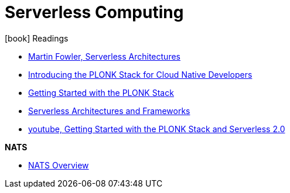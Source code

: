 = Serverless Computing
:toc:
:icons: font
:imagesdir: ./images

.icon:book[role=yeti] Readings
****
* https://martinfowler.com/articles/serverless.html[Martin Fowler, Serverless Architectures]
* https://www.openfaas.com/blog/plonk-stack/[Introducing the PLONK Stack for Cloud Native Developers]
* https://blog.alexellis.io/getting-started-with-the-plonk-stack-and-serverless/[Getting Started with the PLONK Stack]
* https://nubenetes.com/serverless/[Serverless Architectures and Frameworks]
* https://youtu.be/NckMekZXRt8[youtube, Getting Started with the PLONK Stack and Serverless 2.0]

*NATS*

* https://docs.nats.io/nats-concepts/overview[NATS Overview]
****
